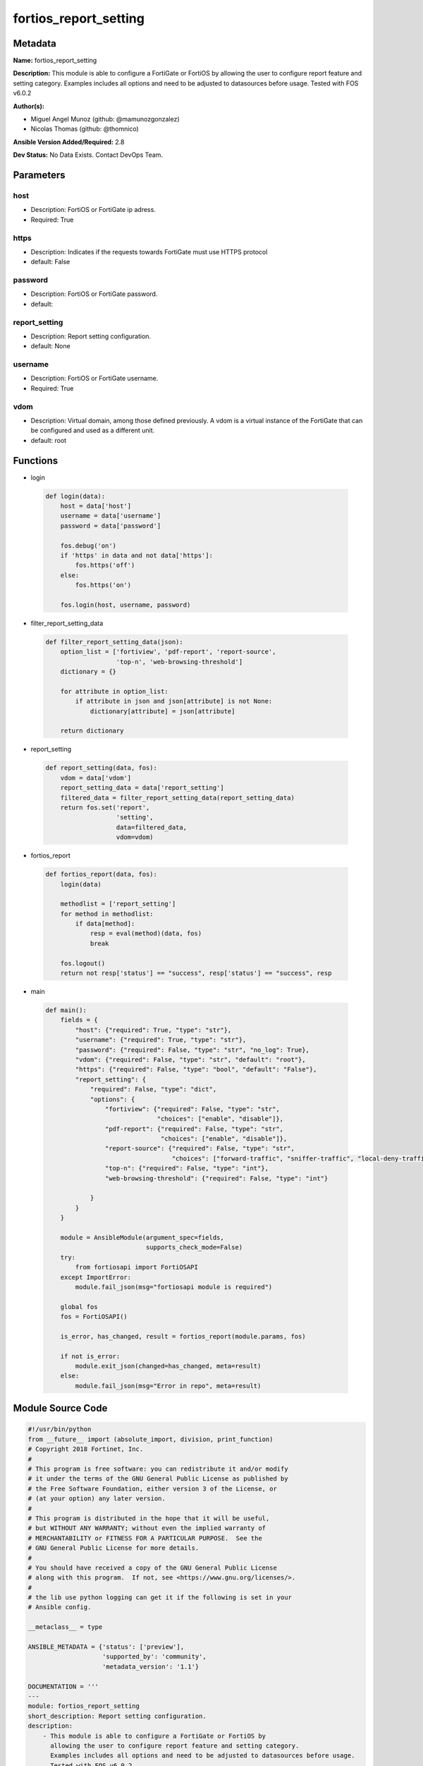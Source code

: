 ======================
fortios_report_setting
======================


Metadata
--------




**Name:** fortios_report_setting

**Description:** This module is able to configure a FortiGate or FortiOS by allowing the user to configure report feature and setting category. Examples includes all options and need to be adjusted to datasources before usage. Tested with FOS v6.0.2


**Author(s):** 

- Miguel Angel Munoz (github: @mamunozgonzalez)

- Nicolas Thomas (github: @thomnico)



**Ansible Version Added/Required:** 2.8

**Dev Status:** No Data Exists. Contact DevOps Team.

Parameters
----------

host
++++

- Description: FortiOS or FortiGate ip adress.

  

- Required: True

https
+++++

- Description: Indicates if the requests towards FortiGate must use HTTPS protocol

  

- default: False

password
++++++++

- Description: FortiOS or FortiGate password.

  

- default: 

report_setting
++++++++++++++

- Description: Report setting configuration.

  

- default: None

username
++++++++

- Description: FortiOS or FortiGate username.

  

- Required: True

vdom
++++

- Description: Virtual domain, among those defined previously. A vdom is a virtual instance of the FortiGate that can be configured and used as a different unit.

  

- default: root




Functions
---------




- login

 .. code-block:: python

    def login(data):
        host = data['host']
        username = data['username']
        password = data['password']
    
        fos.debug('on')
        if 'https' in data and not data['https']:
            fos.https('off')
        else:
            fos.https('on')
    
        fos.login(host, username, password)
    
    

- filter_report_setting_data

 .. code-block:: python

    def filter_report_setting_data(json):
        option_list = ['fortiview', 'pdf-report', 'report-source',
                       'top-n', 'web-browsing-threshold']
        dictionary = {}
    
        for attribute in option_list:
            if attribute in json and json[attribute] is not None:
                dictionary[attribute] = json[attribute]
    
        return dictionary
    
    

- report_setting

 .. code-block:: python

    def report_setting(data, fos):
        vdom = data['vdom']
        report_setting_data = data['report_setting']
        filtered_data = filter_report_setting_data(report_setting_data)
        return fos.set('report',
                       'setting',
                       data=filtered_data,
                       vdom=vdom)
    
    

- fortios_report

 .. code-block:: python

    def fortios_report(data, fos):
        login(data)
    
        methodlist = ['report_setting']
        for method in methodlist:
            if data[method]:
                resp = eval(method)(data, fos)
                break
    
        fos.logout()
        return not resp['status'] == "success", resp['status'] == "success", resp
    
    

- main

 .. code-block:: python

    def main():
        fields = {
            "host": {"required": True, "type": "str"},
            "username": {"required": True, "type": "str"},
            "password": {"required": False, "type": "str", "no_log": True},
            "vdom": {"required": False, "type": "str", "default": "root"},
            "https": {"required": False, "type": "bool", "default": "False"},
            "report_setting": {
                "required": False, "type": "dict",
                "options": {
                    "fortiview": {"required": False, "type": "str",
                                  "choices": ["enable", "disable"]},
                    "pdf-report": {"required": False, "type": "str",
                                   "choices": ["enable", "disable"]},
                    "report-source": {"required": False, "type": "str",
                                      "choices": ["forward-traffic", "sniffer-traffic", "local-deny-traffic"]},
                    "top-n": {"required": False, "type": "int"},
                    "web-browsing-threshold": {"required": False, "type": "int"}
    
                }
            }
        }
    
        module = AnsibleModule(argument_spec=fields,
                               supports_check_mode=False)
        try:
            from fortiosapi import FortiOSAPI
        except ImportError:
            module.fail_json(msg="fortiosapi module is required")
    
        global fos
        fos = FortiOSAPI()
    
        is_error, has_changed, result = fortios_report(module.params, fos)
    
        if not is_error:
            module.exit_json(changed=has_changed, meta=result)
        else:
            module.fail_json(msg="Error in repo", meta=result)
    
    



Module Source Code
------------------

.. code-block:: python

    #!/usr/bin/python
    from __future__ import (absolute_import, division, print_function)
    # Copyright 2018 Fortinet, Inc.
    #
    # This program is free software: you can redistribute it and/or modify
    # it under the terms of the GNU General Public License as published by
    # the Free Software Foundation, either version 3 of the License, or
    # (at your option) any later version.
    #
    # This program is distributed in the hope that it will be useful,
    # but WITHOUT ANY WARRANTY; without even the implied warranty of
    # MERCHANTABILITY or FITNESS FOR A PARTICULAR PURPOSE.  See the
    # GNU General Public License for more details.
    #
    # You should have received a copy of the GNU General Public License
    # along with this program.  If not, see <https://www.gnu.org/licenses/>.
    #
    # the lib use python logging can get it if the following is set in your
    # Ansible config.
    
    __metaclass__ = type
    
    ANSIBLE_METADATA = {'status': ['preview'],
                        'supported_by': 'community',
                        'metadata_version': '1.1'}
    
    DOCUMENTATION = '''
    ---
    module: fortios_report_setting
    short_description: Report setting configuration.
    description:
        - This module is able to configure a FortiGate or FortiOS by
          allowing the user to configure report feature and setting category.
          Examples includes all options and need to be adjusted to datasources before usage.
          Tested with FOS v6.0.2
    version_added: "2.8"
    author:
        - Miguel Angel Munoz (@mamunozgonzalez)
        - Nicolas Thomas (@thomnico)
    notes:
        - Requires fortiosapi library developed by Fortinet
        - Run as a local_action in your playbook
    requirements:
        - fortiosapi>=0.9.8
    options:
        host:
           description:
                - FortiOS or FortiGate ip adress.
           required: true
        username:
            description:
                - FortiOS or FortiGate username.
            required: true
        password:
            description:
                - FortiOS or FortiGate password.
            default: ""
        vdom:
            description:
                - Virtual domain, among those defined previously. A vdom is a
                  virtual instance of the FortiGate that can be configured and
                  used as a different unit.
            default: root
        https:
            description:
                - Indicates if the requests towards FortiGate must use HTTPS
                  protocol
            type: bool
            default: false
        report_setting:
            description:
                - Report setting configuration.
            default: null
            suboptions:
                fortiview:
                    description:
                        - Enable/disable historical FortiView.
                    choices:
                        - enable
                        - disable
                pdf-report:
                    description:
                        - Enable/disable PDF report.
                    choices:
                        - enable
                        - disable
                report-source:
                    description:
                        - Report log source.
                    choices:
                        - forward-traffic
                        - sniffer-traffic
                        - local-deny-traffic
                top-n:
                    description:
                        - Number of items to populate (100 - 4000).
                web-browsing-threshold:
                    description:
                        - Web browsing time calculation threshold (3 - 15 min).
    '''
    
    EXAMPLES = '''
    - hosts: localhost
      vars:
       host: "192.168.122.40"
       username: "admin"
       password: ""
       vdom: "root"
      tasks:
      - name: Report setting configuration.
        fortios_report_setting:
          host:  "{{ host }}"
          username: "{{ username }}"
          password: "{{ password }}"
          vdom:  "{{ vdom }}"
          report_setting:
            fortiview: "enable"
            pdf-report: "enable"
            report-source: "forward-traffic"
            top-n: "6"
            web-browsing-threshold: "7"
    '''
    
    RETURN = '''
    build:
      description: Build number of the fortigate image
      returned: always
      type: string
      sample: '1547'
    http_method:
      description: Last method used to provision the content into FortiGate
      returned: always
      type: string
      sample: 'PUT'
    http_status:
      description: Last result given by FortiGate on last operation applied
      returned: always
      type: string
      sample: "200"
    mkey:
      description: Master key (id) used in the last call to FortiGate
      returned: success
      type: string
      sample: "key1"
    name:
      description: Name of the table used to fulfill the request
      returned: always
      type: string
      sample: "urlfilter"
    path:
      description: Path of the table used to fulfill the request
      returned: always
      type: string
      sample: "webfilter"
    revision:
      description: Internal revision number
      returned: always
      type: string
      sample: "17.0.2.10658"
    serial:
      description: Serial number of the unit
      returned: always
      type: string
      sample: "FGVMEVYYQT3AB5352"
    status:
      description: Indication of the operation's result
      returned: always
      type: string
      sample: "success"
    vdom:
      description: Virtual domain used
      returned: always
      type: string
      sample: "root"
    version:
      description: Version of the FortiGate
      returned: always
      type: string
      sample: "v5.6.3"
    
    '''
    
    from ansible.module_utils.basic import AnsibleModule
    
    fos = None
    
    
    def login(data):
        host = data['host']
        username = data['username']
        password = data['password']
    
        fos.debug('on')
        if 'https' in data and not data['https']:
            fos.https('off')
        else:
            fos.https('on')
    
        fos.login(host, username, password)
    
    
    def filter_report_setting_data(json):
        option_list = ['fortiview', 'pdf-report', 'report-source',
                       'top-n', 'web-browsing-threshold']
        dictionary = {}
    
        for attribute in option_list:
            if attribute in json and json[attribute] is not None:
                dictionary[attribute] = json[attribute]
    
        return dictionary
    
    
    def report_setting(data, fos):
        vdom = data['vdom']
        report_setting_data = data['report_setting']
        filtered_data = filter_report_setting_data(report_setting_data)
        return fos.set('report',
                       'setting',
                       data=filtered_data,
                       vdom=vdom)
    
    
    def fortios_report(data, fos):
        login(data)
    
        methodlist = ['report_setting']
        for method in methodlist:
            if data[method]:
                resp = eval(method)(data, fos)
                break
    
        fos.logout()
        return not resp['status'] == "success", resp['status'] == "success", resp
    
    
    def main():
        fields = {
            "host": {"required": True, "type": "str"},
            "username": {"required": True, "type": "str"},
            "password": {"required": False, "type": "str", "no_log": True},
            "vdom": {"required": False, "type": "str", "default": "root"},
            "https": {"required": False, "type": "bool", "default": "False"},
            "report_setting": {
                "required": False, "type": "dict",
                "options": {
                    "fortiview": {"required": False, "type": "str",
                                  "choices": ["enable", "disable"]},
                    "pdf-report": {"required": False, "type": "str",
                                   "choices": ["enable", "disable"]},
                    "report-source": {"required": False, "type": "str",
                                      "choices": ["forward-traffic", "sniffer-traffic", "local-deny-traffic"]},
                    "top-n": {"required": False, "type": "int"},
                    "web-browsing-threshold": {"required": False, "type": "int"}
    
                }
            }
        }
    
        module = AnsibleModule(argument_spec=fields,
                               supports_check_mode=False)
        try:
            from fortiosapi import FortiOSAPI
        except ImportError:
            module.fail_json(msg="fortiosapi module is required")
    
        global fos
        fos = FortiOSAPI()
    
        is_error, has_changed, result = fortios_report(module.params, fos)
    
        if not is_error:
            module.exit_json(changed=has_changed, meta=result)
        else:
            module.fail_json(msg="Error in repo", meta=result)
    
    
    if __name__ == '__main__':
        main()


